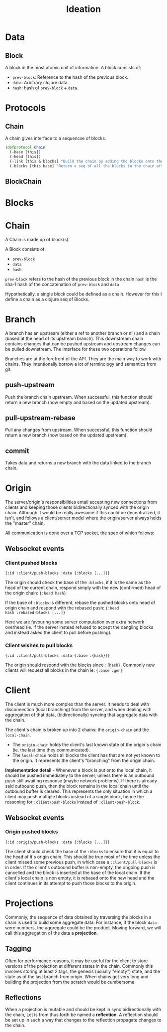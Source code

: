 #+TITLE: Ideation

* Data

** Block

A block in the most atomic unit of information. A block consists of:

- ~prev-block~: Reference to the hash of the previous block.
- ~data~: Arbitrary clojure data.
- ~hash~: hash of ~prev-block~ + ~data~.

* Protocols

** Chain

A chain gives interface to a sequencxe of blocks.

#+BEGIN_SRC clojure
  (defprotocol Chain
    (-base [this])
    (-head [this])
    (-link [this & blocks] "Build the chain by adding the blocks onto the end.")
    (-blocks [this base] "Return a seq of all the blocks in the chain after `base`"))
#+END_SRC 

** BlockChain

* Blocks

* Chain

A Chain is made up of block(s):

A Block consists of:
- ~prev-block~
- ~data~
- ~hash~

~prev-block~ refers to the hash of the previous block in the chain
~hash~ is the sha-1 hash of the concatenation of ~prev-block~ and ~data~

Hypothetically, a single block could be defined as a chain. However
for this I define a chain as a clojure seq of Blocks.

* Branch

A branch has an upstream (either a ref to another branch or nil) and a
chain (based at the head of its upstream branch). This downstream
chain contains changes that can be pushed upstream and upstream
changes can be pulled downstream. The interface for these two
operations follow.

Branches are at the forefront of the API. They are the main way to
work with chains. They intentionally borrow a lot of terminology and
semantics from git.

** push-upstream

Push the branch chain upstream. When successful, this function should
return a new branch (now empty and based on the updated upstream).

** pull-upstream-rebase

Pull any changes from upstream. When successful, this function should
return a new branch (now based on the updated upstream).

** commit

Takes data and returns a new branch with the data linked to the branch
chain.

* Origin

The server/origin's responsibilities entail accepting new connections
from clients and keeping those clients bidirectionally synced with the
origin chain. Although it would be really awesome if this could be
decentralized, it isn't, and follows a client/server model where the
origin/server always holds the "master" chain.

All communication is done over a TCP socket, the spec of which follows:

** Websocket events

*** Client pushed blocks

#+BEGIN_SRC clojure results silent
  {:id :client/push-blocks :data {:blocks [...]}}
#+END_SRC

The origin should check the base of the ~:blocks~, if it is the same
as the head of the current chain, respond simply with the new
(confirmed) head of the origin chain: ~{:head hash}~

If the base of ~:blocks~ is different, rebase the pushed blocks onto
head of origin chain and respond with the rebased push: ~{:head
hash :rebased-blocks [...]}~

Here we are favouring some server computation over extra network
overhead (ie. if the server instead refused to accept the dangling
blocks and instead asked the client to pull before pushing).

*** Client wishes to pull blocks

#+BEGIN_SRC clojure results silent
  {:id :client/pull-blocks :data {:base :{hash}}}
#+END_SRC

The origin should respond with the blocks since ~:{hash}~. Commonly
new clients will request all blocks in the chain ie: ~{:base :gen}~

* Client

The client is much more complex than the server. It needs to deal with
disconnection (local branching) from the server, and when dealing with
aggregation of that data, (bidirectionally) syncing that aggregate
data with the chain.

The client's chain is broken up into 2 chains: the ~origin-chain~ and the
~local-chain~. 

- The ~origin-chain~ holds the client's last known state of the
  origin`s chain (ie. the last time they communicated).
- The ~local-chain~ holds all blocks the client has that are not yet
  known to the origin. It represents the client's "branching" from the
  origin chain.

*Implementation detail* - Whenever a block is put onto the local
chain, it should be pushed immediately to the server, unless there is
an outbound push still awaiting response (maybe network problems). If
there is already said outbound push, then the block remains in the
local chain until the outbound buffer is cleared. This represents the
only situation in which a client may push multiple blocks instead of a
single block, hence the reasoning for ~:client/push-blocks~ instead of
~:client/push-block~.

** Websocket events

*** Origin pushed blocks

#+BEGIN_SRC clojure results silent
  {:id :origin/push-blocks :data {:blocks [...]}}
#+END_SRC

The client should check the base of the ~:blocks~ to ensure that it is
equal to the head of it's origin chain. This should be true most of
the time unless the client missed some previous push, in which case a
~:client/pull-blocks~ is in order. If the client's outbound buffer is
non-empty, the ongoing push is cancelled and the block is inserted at
the base of the local chain. If the client's local chain is non empty,
it is rebased onto the new head and the client continues in its
attempt to push those blocks to the origin.

* Projections

Commonly, the sequence of data obtained by traversing the blocks in a
chain is used to build some aggregate data. For instance, if the block
~data~ were numbers, the aggregate could be the product. Moving
forward, we will call this aggregation of the data a *projection*. 

** Tagging

Often for performance reasons, it may be useful for the client to
store versions of the projection at different states in the chain.
Commonly this involves storing at least 2 tags, the genesis (usually
"empty") state, and the state as of the last branch from origin. When
chains get very long and building the projection from the scratch
would be cumbersome.

** Reflections

When a projection is mutable and should be kept in sync
bidirectionally with the chain, Let is from thus forth be named a
*reflection*. A reflection should be set up in such a way that changes
to the reflection propagate changes to the chain.
